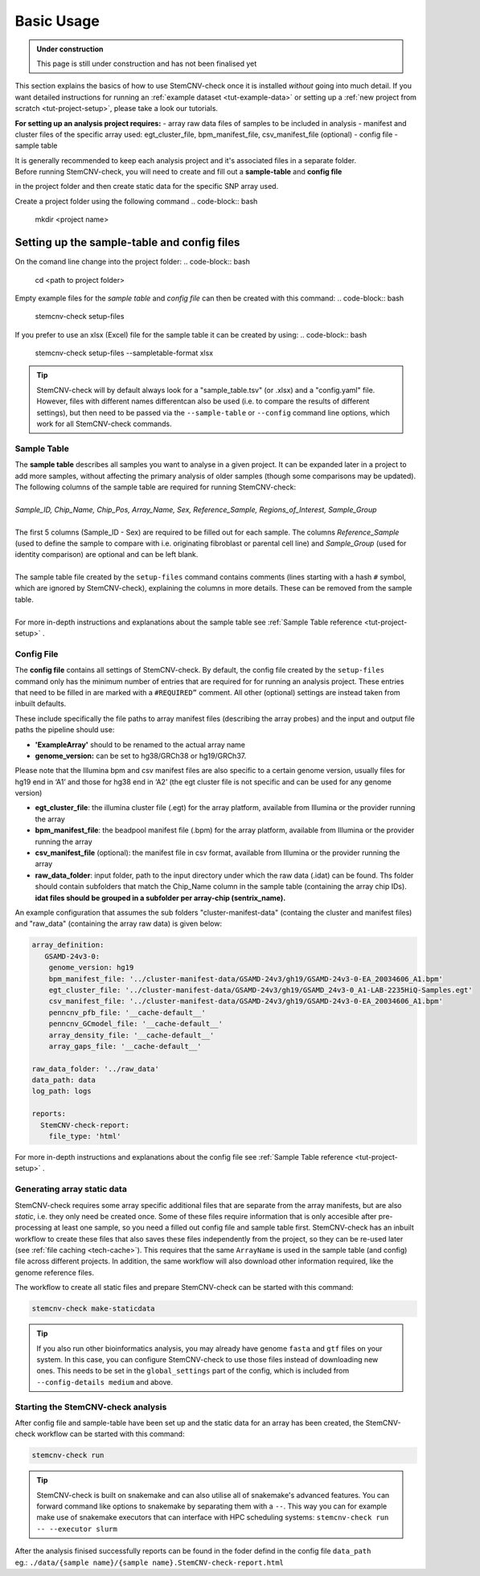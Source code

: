 .. _basics-usage:

Basic Usage
^^^^^^^^^^^

.. admonition:: Under construction

    This page is still under construction and has not been finalised yet

This section explains the basics of how to use StemCNV-check once it is installed *without* going into much detail.  
If you want detailed instructions for running an :ref:`example dataset <tut-example-data>` or setting up a 
:ref:`new project from scratch <tut-project-setup>`, please take a look our tutorials.

**For setting up an analysis project requires:**
- array raw data files of samples to be included in analysis
- manifest and cluster files of the specific array used: egt_cluster_file, bpm_manifest_file, csv_manifest_file (optional)
- config file
- sample table

| It is generally recommended to keep each analysis project and it's associated files in a separate folder.
| Before running StemCNV-check, you will need to create and fill out a **sample-table** and **config file** 
in the project folder and then create static data for the specific SNP array used.  

Create a project folder using the following command
.. code-block:: bash
    mkdir <project name>

Setting up the sample-table and config files
============================================
On the comand line change into the project folder:
.. code-block:: bash
    cd <path to project folder>

Empty example files for the *sample table* and *config file* can then be created with this command:
.. code-block:: bash
    stemcnv-check setup-files

If you prefer to use an xlsx (Excel) file for the sample table it can be created by using:
.. code-block:: bash
    stemcnv-check setup-files --sampletable-format xlsx


.. tip::

    StemCNV-check will by default always look for a "sample_table.tsv" (or .xlsx) and a "config.yaml" file.
    However,  files with different names differentcan also be used (i.e. to compare the results of different settings), but then need to be passed via the ``--sample-table`` or ``--config`` command line options, which work for all StemCNV-check commands.


Sample Table
------------

| The **sample table** describes all samples you want to analyse in a given project. It can be expanded later in a project to add more samples, without affecting the primary analysis of older samples (though some comparisons may be updated). The following columns of the sample table are required for running StemCNV-check:
|
| *Sample_ID, Chip_Name, Chip_Pos, Array_Name, Sex, Reference_Sample, Regions_of_Interest, Sample_Group*
|
| The first 5 columns (Sample_ID - Sex) are required to be filled out for each sample. The columns *Reference_Sample* (used to define the sample to compare with i.e. originating fibroblast or parental cell line) and *Sample_Group* (used for identity comparison) are optional and can be left blank.
|
| The sample table file created by the ``setup-files`` command contains comments (lines starting with a hash ``#`` symbol, which are ignored by StemCNV-check), explaining the columns in more details. These can be removed from the sample table.
|
| For more in-depth instructions and explanations about the sample table see :ref:`Sample Table reference <tut-project-setup>` .

Config File
-----------
The **config file** contains all settings of StemCNV-check. By default, the config file created by the ``setup-files`` 
command only has the minimum number of entries that are required for for running an analysis project. These entries that need to be filled in are marked with a ``#REQUIRED”`` comment. All other (optional) settings are instead taken from inbuilt defaults. 

These include specifically the file paths to array manifest files (describing the array probes) and the input and output 
file paths the pipeline should use:

- **'ExampleArray'** should to be renamed to the actual array name
- **genome_version:** can be set to hg38/GRCh38 or hg19/GRCh37. 
Please note that the Illumina bpm and csv manifest files are also specific to a certain genome version, usually files for hg19 end in ‘A1’ and those for hg38 end in ‘A2’ (the egt cluster file is not specific and can be used for any genome version)

- **egt_cluster_file**: the illumina cluster file (.egt) for the array platform, available from Illumina or the provider running the array
- **bpm_manifest_file**: the beadpool manifest file (.bpm) for the array platform, available from Illumina or the provider running the array
- **csv_manifest_file** (optional): the manifest file in csv format, available from Illumina or the provider running the array
- **raw_data_folder**: input folder, path to the input directory under which the raw data (.idat) can be found. Ths folder should contain subfolders that match the Chip_Name column in the sample table (containing the array chip IDs). **idat files should be grouped in a subfolder per array-chip (sentrix_name).**

An example configuration that assumes the sub folders "cluster-manifest-data" (containg the cluster and manifest files) and "raw_data" (containing the array raw data) is given below:

.. code:: yaml

    array_definition:
       GSAMD-24v3-0:  
        genome_version: hg19
        bpm_manifest_file: '../cluster-manifest-data/GSAMD-24v3/gh19/GSAMD-24v3-0-EA_20034606_A1.bpm'              
        egt_cluster_file: '../cluster-manifest-data/GSAMD-24v3/gh19/GSAMD_24v3-0_A1-LAB-2235HiQ-Samples.egt'    
        csv_manifest_file: '../cluster-manifest-data/GSAMD-24v3/gh19/GSAMD-24v3-0-EA_20034606_A1.bpm'
        penncnv_pfb_file: '__cache-default__'
        penncnv_GCmodel_file: '__cache-default__'
        array_density_file: '__cache-default__'
        array_gaps_file: '__cache-default__'
    
    raw_data_folder: '../raw_data' 
    data_path: data
    log_path: logs
    
    reports:
      StemCNV-check-report:
        file_type: 'html'

For more in-depth instructions and explanations about the config file see :ref:`Sample Table reference <tut-project-setup>` .

Generating array static data
----------------------------

StemCNV-check requires some array specific additional files that are separate from the array manifests, but are also 
*static*, i.e. they only need be created once. Some of these files require information that is only accesible after 
pre-processing at least one sample, so you need a filled out config file and sample table first.
StemCNV-check has an inbuilt workflow to create these files that also saves these files independently from the 
project, so they can be re-used later (see :ref:`file caching <tech-cache>`). This requires that the same ``ArrayName`` 
is used in the sample table (and config) file across different projects.
In addition, the same workflow will also download other information required, like the genome reference files.

The workflow to create all static files and prepare StemCNV-check can be started with this command:

.. code-block:: bash

    stemcnv-check make-staticdata


.. tip::

    If you also run other bioinformatics analysis, you may already have genome ``fasta`` and ``gtf`` files on your system.
    In this case, you can configure StemCNV-check to use those files instead of downloading new ones. This needs to be set
    in the ``global_settings`` part of the config, which is included from ``--config-details medium`` and above.

Starting the StemCNV-check analysis
-------------------------------

After config file and sample-table have been set up and the static data for an array has been created, the StemCNV-check 
workflow can be started with this command:

.. code-block:: bash

    stemcnv-check run


.. tip::

    StemCNV-check is built on snakemake and can also utilise all of snakemake's advanced features. 
    You can forward command like options to snakemake by separating them with a ``--``. This way you can for example 
    make use of snakemake executors that can interface with HPC scheduling systems: ``stemcnv-check run -- --executor slurm``

| After the analysis finised successfully reports can be found in the foder defind in the config file ``data_path`` 
| eg.: ``./data/{sample name}/{sample name}.StemCNV-check-report.html``

